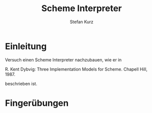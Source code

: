 #+TITLE: Scheme Interpreter
#+AUTHOR: Stefan Kurz

* Einleitung

Versuch einen Scheme Interpreter nachzubauen, wie er in 

R. Kent Dybvig: Three Implementation Models for Scheme. Chapell
Hill, 1987.

beschrieben ist.

* Fingerübungen


